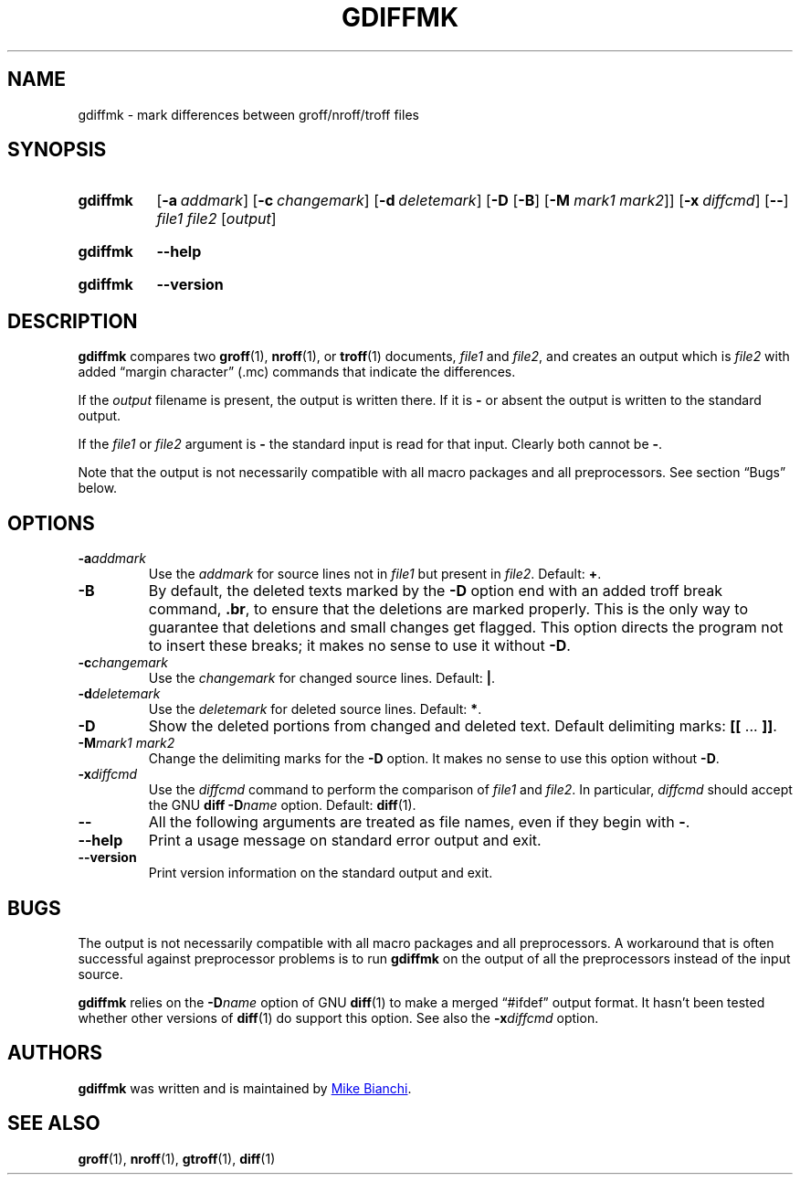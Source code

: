 .TH GDIFFMK 1 "21 June 2021" "groff 1.22.4"
.SH NAME
gdiffmk \- mark differences between groff/nroff/troff files
.
.
.\" ====================================================================
.\" Legal Terms
.\" ====================================================================
.\"
.\" Copyright (C) 2004-2018 Free Software Foundation, Inc.
.\"
.\" This file is part of gdiffmk, which is part of groff, the GNU roff
.\" type-setting system.
.\"
.\" This program is free software: you can redistribute it and/or modify
.\" it under the terms of the GNU General Public License as published by
.\" the Free Software Foundation, either version 3 of the License, or
.\" (at your option) any later version.
.\"
.\" This program is distributed in the hope that it will be useful, but
.\" WITHOUT ANY WARRANTY; without even the implied warranty of
.\" MERCHANTABILITY or FITNESS FOR A PARTICULAR PURPOSE.  See the GNU
.\" General Public License for more details.
.\"
.\" You should have received a copy of the GNU General Public License
.\" along with this program.  If not, see
.\" <http://www.gnu.org/licenses/>.
.
.
.\" ====================================================================
.SH SYNOPSIS
.\" ====================================================================
.
.SY gdiffmk
.OP \-a addmark
.OP \-c changemark
.OP \-d deletemark
.RB [ \-D
.RB [ \-B ]
.RB [ \-M
.IR "mark1 mark2" ]]
.OP \-x diffcmd
.OP \-\-
.I file1
.I file2
.RI [ output ]
.YS
.
.SY gdiffmk
.B \-\-help
.YS
.
.SY gdiffmk
.B \-\-version
.YS
.
.\" ====================================================================
.SH DESCRIPTION
.\" ====================================================================
.
.B gdiffmk
compares two
.BR groff (1),
.BR nroff (1),
or
.BR troff (1)
documents,
.I file1
and
.IR file2 ,
and creates an output which is
.I file2
with added \[lq]margin character\[rq] (.mc) commands that indicate the
differences.
.
.
.LP
If the
.I output
filename is present,
the output is written there.
.
If it is
.B \-
or absent the output is written to the standard output.
.
.
.LP
If the
.I file1
or
.I file2
argument is
.B \-
the standard input is read for that input.
.
Clearly both cannot be
.BR \- .
.
.
.LP
Note that the output is not necessarily compatible with all macro packages
and all preprocessors.
.
See section \(lqBugs\(rq below.
.
.
.\" ====================================================================
.SH OPTIONS
.\" ====================================================================
.
.TP
.BI \-a addmark
Use the
.I addmark
for source lines not in
.I file1
but present in
.IR file2 .
.
Default:
.BR + .
.
.TP
.B \-B
By default, the deleted texts marked by the
.B \-D
option end
with an added troff break command,
.BR .br ,
to ensure that the deletions are marked properly.
.
This is the only way to guarantee that deletions and small
changes get flagged.
.
This option directs the program not to insert these breaks; it makes
no sense to use it without
.BR \-D .
.
.TP
.BI \-c changemark
Use the
.I changemark
for changed source lines.
.
Default:
.BR | .
.
.TP
.BI \-d deletemark
Use the
.I deletemark
for deleted source lines.
.
Default:
.BR * .
.
.TP
.B \-D
Show the deleted portions from changed and deleted text.
.
Default delimiting marks:
.BR "[[" " \&.\|.\|.\& " "]]" .
.
.TP
.BI \-M "mark1 mark2"
Change the delimiting marks for the
.B \-D
option.
.
It makes no sense to use this option without
.BR \-D .
.
.TP
.BI \-x diffcmd
Use the
.I diffcmd
command to perform the comparison of
.I file1
and
.IR file2 .
.
In particular,
.I diffcmd
should accept the GNU
.B diff
.BI \-D name
option.
.
Default:
.BR diff (1).
.
.TP
.B \-\-
All the following arguments are treated as file names,
even if they begin with
.BR \- .
.
.TP
.B \-\-help
Print a usage message on standard error output and exit.
.
.TP
.B \-\-version
Print version information on the standard output and exit.
.
.
.\" ====================================================================
.SH BUGS
.\" ====================================================================
.
The output is not necessarily compatible with all macro packages
and all preprocessors.
.
A workaround that is often successful against preprocessor problems is
to run
.B gdiffmk
on the output of all the preprocessors instead of the input source.
.
.
.LP
.B gdiffmk
relies on the
.BI \-D name
option of GNU
.BR diff (1)
to make a merged \[lq]#ifdef\[rq] output format.
.
It hasn't been tested whether other versions of
.BR diff (1)
do support this option.
.
See also the
.BI \-x diffcmd
option.
.
.
.\" ====================================================================
.SH AUTHORS
.\" ====================================================================
.B gdiffmk
was written and is maintained by
.MT MBianchi@\:Foveal.com
Mike Bianchi
.ME .
.
.
.\" ====================================================================
.SH "SEE ALSO"
.\" ====================================================================
.
.BR groff (1),
.BR nroff (1),
.BR gtroff (1),
.BR diff (1)
.
.\" Local Variables:
.\" mode: nroff
.\" End:
.\" vim: set filetype=groff:
